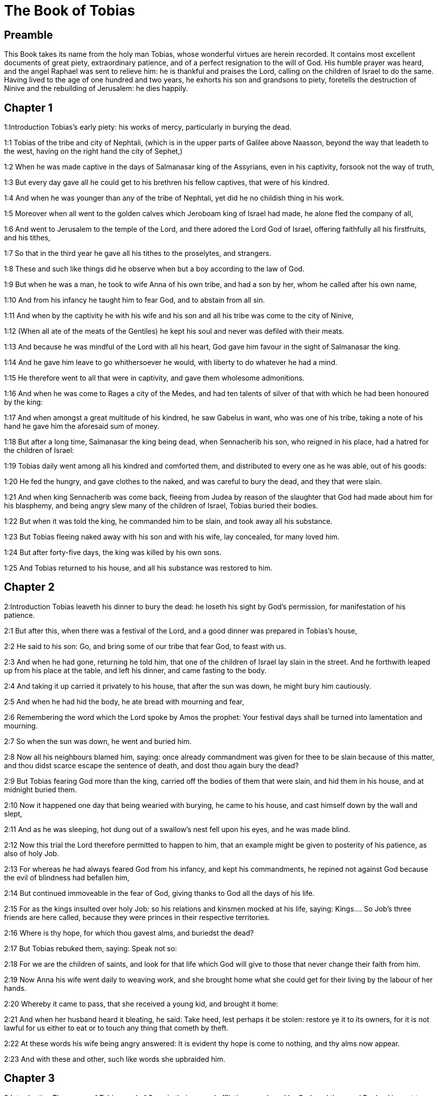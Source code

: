 = The Book of Tobias

== Preamble

This Book takes its name from the holy man Tobias, whose wonderful virtues are herein recorded. It contains most excellent documents of great piety, extraordinary patience, and of a perfect resignation to the will of God. His humble prayer was heard, and the angel Raphael was sent to relieve him: he is thankful and praises the Lord, calling on the children of Israel to do the same. Having lived to the age of one hundred and two years, he exhorts his son and grandsons to piety, foretells the destruction of Ninive and the rebuilding of Jerusalem: he dies happily.   

== Chapter 1

1:Introduction
Tobias’s early piety: his works of mercy, particularly in burying the dead.  

1:1
Tobias of the tribe and city of Nephtali, (which is in the upper parts of Galilee above Naasson, beyond the way that leadeth to the west, having on the right hand the city of Sephet,)  

1:2
When he was made captive in the days of Salmanasar king of the Assyrians, even in his captivity, forsook not the way of truth,  

1:3
But every day gave all he could get to his brethren his fellow captives, that were of his kindred.  

1:4
And when he was younger than any of the tribe of Nephtali, yet did he no childish thing in his work.  

1:5
Moreover when all went to the golden calves which Jeroboam king of Israel had made, he alone fled the company of all,  

1:6
And went to Jerusalem to the temple of the Lord, and there adored the Lord God of Israel, offering faithfully all his firstfruits, and his tithes,  

1:7
So that in the third year he gave all his tithes to the proselytes, and strangers.  

1:8
These and such like things did he observe when but a boy according to the law of God.  

1:9
But when he was a man, he took to wife Anna of his own tribe, and had a son by her, whom he called after his own name,  

1:10
And from his infancy he taught him to fear God, and to abstain from all sin.  

1:11
And when by the captivity he with his wife and his son and all his tribe was come to the city of Ninive,  

1:12
(When all ate of the meats of the Gentiles) he kept his soul and never was defiled with their meats.  

1:13
And because he was mindful of the Lord with all his heart, God gave him favour in the sight of Salmanasar the king.  

1:14
And he gave him leave to go whithersoever he would, with liberty to do whatever he had a mind.  

1:15
He therefore went to all that were in captivity, and gave them wholesome admonitions.  

1:16
And when he was come to Rages a city of the Medes, and had ten talents of silver of that with which he had been honoured by the king:  

1:17
And when amongst a great multitude of his kindred, he saw Gabelus in want, who was one of his tribe, taking a note of his hand he gave him the aforesaid sum of money.  

1:18
But after a long time, Salmanasar the king being dead, when Sennacherib his son, who reigned in his place, had a hatred for the children of Israel:  

1:19
Tobias daily went among all his kindred and comforted them, and distributed to every one as he was able, out of his goods:  

1:20
He fed the hungry, and gave clothes to the naked, and was careful to bury the dead, and they that were slain.  

1:21
And when king Sennacherib was come back, fleeing from Judea by reason of the slaughter that God had made about him for his blasphemy, and being angry slew many of the children of Israel, Tobias buried their bodies.  

1:22
But when it was told the king, he commanded him to be slain, and took away all his substance.  

1:23
But Tobias fleeing naked away with his son and with his wife, lay concealed, for many loved him.  

1:24
But after forty-five days, the king was killed by his own sons.  

1:25
And Tobias returned to his house, and all his substance was restored to him.   

== Chapter 2

2:Introduction
Tobias leaveth his dinner to bury the dead: he loseth his sight by God’s permission, for manifestation of his patience.  

2:1
But after this, when there was a festival of the Lord, and a good dinner was prepared in Tobias’s house,  

2:2
He said to his son: Go, and bring some of our tribe that fear God, to feast with us.  

2:3
And when he had gone, returning he told him, that one of the children of Israel lay slain in the street. And he forthwith leaped up from his place at the table, and left his dinner, and came fasting to the body.  

2:4
And taking it up carried it privately to his house, that after the sun was down, he might bury him cautiously.  

2:5
And when he had hid the body, he ate bread with mourning and fear,  

2:6
Remembering the word which the Lord spoke by Amos the prophet: Your festival days shall be turned into lamentation and mourning.  

2:7
So when the sun was down, he went and buried him.  

2:8
Now all his neighbours blamed him, saying: once already commandment was given for thee to be slain because of this matter, and thou didst scarce escape the sentence of death, and dost thou again bury the dead?  

2:9
But Tobias fearing God more than the king, carried off the bodies of them that were slain, and hid them in his house, and at midnight buried them.  

2:10
Now it happened one day that being wearied with burying, he came to his house, and cast himself down by the wall and slept,  

2:11
And as he was sleeping, hot dung out of a swallow’s nest fell upon his eyes, and he was made blind.  

2:12
Now this trial the Lord therefore permitted to happen to him, that an example might be given to posterity of his patience, as also of holy Job.  

2:13
For whereas he had always feared God from his infancy, and kept his commandments, he repined not against God because the evil of blindness had befallen him,  

2:14
But continued immoveable in the fear of God, giving thanks to God all the days of his life.  

2:15
For as the kings insulted over holy Job: so his relations and kinsmen mocked at his life, saying:  Kings.... So Job’s three friends are here called, because they were princes in their respective territories.  

2:16
Where is thy hope, for which thou gavest alms, and buriedst the dead?  

2:17
But Tobias rebuked them, saying: Speak not so:  

2:18
For we are the children of saints, and look for that life which God will give to those that never change their faith from him.  

2:19
Now Anna his wife went daily to weaving work, and she brought home what she could get for their living by the labour of her hands.  

2:20
Whereby it came to pass, that she received a young kid, and brought it home:  

2:21
And when her husband heard it bleating, he said: Take heed, lest perhaps it be stolen: restore ye it to its owners, for it is not lawful for us either to eat or to touch any thing that cometh by theft.  

2:22
At these words his wife being angry answered: It is evident thy hope is come to nothing, and thy alms now appear.  

2:23
And with these and other, such like words she upbraided him.   

== Chapter 3

3:Introduction
The prayer of Tobias, and of Sara, in their several afflictions, are heard by God, and the angel Raphael is sent to relieve them.  

3:1
Then Tobias sighed, and began to pray with tears,  

3:2
Saying, Thou art just, O Lord, and all thy judgments are just, and all thy ways mercy, and truth, and judgment:  

3:3
And now, O Lord, think of me, and take not revenge of my sins, neither remember my offences, nor those of my parents.  

3:4
For we have not obeyed thy commandments, therefore are we delivered to spoil and to captivity, and death, and are made a fable, and a reproach to all nations, amongst which thou hast scattered us.  

3:5
And now, O Lord, great are thy judgments, because we have not done according to thy precepts, and have not walked sincerely before thee.  

3:6
And now, O Lord, do with me according to thy will, and command my spirit to be received in peace: for it is better for me to die, than to live.  

3:7
Now it happened on the same day, that Sara daughter of Raguel, in Rages a city of the Medes, received a reproach from one of her father’s servant maids,  Rages.... In the Greek it is Ecbatana, which was also called Rages. For there were two cities in Media of the name of Rages. Raguel dwelt in one of them, and Gabelus in the other.  

3:8
Because she had been given to seven husbands and a devil named Asmodeus had killed them, at their first going in unto her.  

3:9
So when she reproved the maid for her fault, she answered her, saying: May we never see son, or daughter of thee upon the earth, thou murderer of thy husbands.  

3:10
Wilt thou kill me also, as thou hast already killed seven husbands? At these words, she went into an upper chamber of her house: and for three days and three nights did neither eat nor drink:  

3:11
But continuing in prayer with tears besought God, that he would deliver her from this reproach.  

3:12
And it came to pass on the third day when she was making an end of her prayer, blessing the Lord,  

3:13
She said: Blessed is thy name, O God of our fathers, who when thou hast been angry, wilt shew mercy, and in the time of tribulation forgivest the sins of them that call upon thee.  

3:14
To thee, O Lord, I turn my face, to thee I direct my eyes.  

3:15
I beg, O Lord, that thou loose me from the bond of this reproach, or else take me away from the earth.  

3:16
Thou knowest, O Lord, that I never coveted a husband, and have kept my soul clean from all lust.  

3:17
Never have I joined myself with them that play: neither have I made myself partaker with them that walk in lightness.  

3:18
But a husband I consented to take, with thy fear, not with my lust.  

3:19
And either I was unworthy of them, or they perhaps were not worthy of me: because perhaps thou hast kept me for another man,  

3:20
For thy counsel is not in man’s power.  

3:21
But this every one is sure of that worshippeth thee, that his life, if it be under trial, shall be crowned and if it be under tribulation, it shall be delivered: and if it be under correction, it shall be allowed to come to thy mercy.  

3:22
For thou art not delighted in our being lost, because after a storm thou makest a calm, and after tears and weeping thou pourest in joyfulness.  

3:23
Be thy name, O God of Israel, blessed for ever,  

3:24
At that time the prayers of them both were heard in the sight of the glory of the most high God:  

3:25
And the holy angel of the Lord, Raphael was sent to heal them both, whose prayers at one time were rehearsed in the sight of the Lord.   

== Chapter 4

4:Introduction
Tobias thinking he shall die, giveth his son godly admonitions: and telleth him of money he had lent to a friend.  

4:1
Therefore when Tobias thought that his prayer was heard that he might die, he called to him Tobias his son,  

4:2
And said to him: Hear, my son, the words of my mouth, and lay them as a foundation in thy heart.  

4:3
When God shall take my soul, thou shalt bury my body: and thou shalt honour thy mother all the days of her life:  

4:4
For thou must be mindful what and how great perils she suffered for thee in her womb.  

4:5
And when she also shall have ended the time of her life, bury her by me.  

4:6
And all the days of thy life have God in thy mind: and take heed thou never consent to sin, nor transgress the commandments of the Lord our God.  

4:7
Give alms out of thy substance, and turn not away thy face from any poor person: for so it shall come to pass that the face of the Lord shall not be turned from thee.  

4:8
According to thy ability be merciful.  

4:9
If thou have much give abundantly: if thou have little, take care even so to bestow willingly a little.  

4:10
For thus thou storest up to thyself a good reward for the day of necessity.  

4:11
For alms deliver from all sin, and from death, and will not suffer the soul to go into darkness.  

4:12
Alms shall be a great confidence before the most high God, to all them that give it.  

4:13
Take heed to keep thyself, my son, from all fornication, and beside thy wife never endure to know a crime.  

4:14
Never suffer pride to reign in thy mind, or in thy words: for from it all perdition took its beginning.  

4:15
If any man hath done any work for thee, immediately pay him his hire, and let not the wages of thy hired servant stay with thee at all.  

4:16
See thou never do to another what thou wouldst hate to have done to thee by another.  

4:17
Eat thy bread with the hungry and the needy, and with thy garments cover the naked,  

4:18
Lay out thy bread, and thy wine upon the burial of a just man, and do not eat and drink thereof with the wicked.  

4:19
Seek counsel always of a wise man.  

4:20
Bless God at all times: and desire of him to direct thy ways, and that all thy counsels may abide in him.  

4:21
I tell thee also, my son, that I lent ten talents of silver, while thou wast yet a child, to Gabelus, in Rages a city of the Medes, and I have a note of his hand with me:  

4:22
Now therefore inquire how thou mayst go to him, and receive of him the foresaid sum of money, and restore to him the note of his hand.  

4:23
Fear not, my son: we lead indeed a poor life, but we shall have many good things if we fear God, and depart from all sin, and do that which is good.   

== Chapter 5

5:Introduction
Young Tobias seeking a guide for his journey, the angel Raphael, in shape of a man, undertaketh this office.  

5:1
Then Tobias answered his father, and said: I will do all things, father, which thou hast commanded me.  

5:2
But how I shall get this money, I cannot tell; he knoweth not me, and I know not him: what token shall I give him? nor did I ever know the way which leadeth thither.  

5:3
Then his father answered him, and said: I have a note of his hand with me, which when thou shalt shew him, he will presently pay it.  

5:4
But go now, and seek thee out some faithful man, to go with thee for his hire: that thou mayst receive it, while I yet live.  

5:5
Then Tobias going forth, found a beautiful young man, standing girded, and as it were ready to walk.  

5:6
And not knowing that he was an angel of God, he saluted him, and said: From whence art thou, good young man?  

5:7
But he answered: Of the children of Israel. And Tobias said to him: Knowest thou the way that leadeth to the country of the Medes?  

5:8
And he answered: I know it: and I have often walked through all the ways thereof, and I have abode with Gabelus our brother, who dwelleth at Rages a city of the Medes, which is situate in the mount of Ecbatana.  

5:9
And Tobias said to him: Stay for me, I beseech thee, till I tell these same things to my father.  

5:10
Then Tobias going in told all these things to his father. Upon which his father being in admiration, desired that he would come in unto him.  

5:11
So going in he saluted him, and said: Joy be to thee always.  

5:12
And Tobias said: What manner of joy shall be to me, who sit in darkness and see not the light of heaven?  

5:13
And the young man said to him: Be of good courage, thy cure from God is at hand.  

5:14
And Tobias said to him: Canst thou conduct my son to Gabelus at Rages, a city of the Medes? and when thou shalt return, I will pay thee thy hire.  

5:15
And the angel said to him: I will conduct him thither, and bring him back to thee.  

5:16
And Tobias said to him: I pray thee, tell me, of what family, or what tribe art thou?  

5:17
And Raphael the angel answered: Dost thou seek the family of him thou hirest, or the hired servant himself to go with thy son?  

5:18
But lest I should make thee uneasy, I am Azarias the son of the great Ananias.  Azarias.... The angel took the form of Azarias: and therefore might call himself by the name of the man whom he personated. Azarias, in Hebrew, signifies the help of God, and Ananias the grace of God.  

5:19
And Tobias answered: Thou art of a great family. But I pray thee be not angry that I desired to know thy family.  

5:20
And the angel said to him: I will lead thy son safe, and bring him to thee again safe.  

5:21
And Tobias answering, said: May you have a good journey, and God be with you in your way, and his angel accompany you.  

5:22
Then all things being ready, that were to be carried in their journey, Tobias bade his father and his mother farewell, and they set out both together.  

5:23
And when they were departed, his mother began to weep, and to say: Thou hast taken the staff of our old age, and sent him away from us.  

5:24
I wish the money for which thou hast sent him, had never been.  

5:25
For our poverty was sufficient for us, that we might account it as riches, that we saw our son.  

5:26
And Tobias said to her: Weep not, our son will arrive thither safe, and will return safe to us, and thy eyes shall see him.  

5:27
For I believe that the good angel of God doth accompany him, and doth order all things well that are done about him, so that he shall return to us with joy.  

5:28
At these words his mother ceased weeping, and held her peace.   

== Chapter 6

6:Introduction
By the angel’s advice young Tobias taketh hold on a fish that assaulteth him. Reserveth the heart, the gall, and the liver for medicines. They lodge at the house of Raguel, whose daughter Sara, Tobias is to marry; she had before been married to seven husbands, who were all slain by a devil.  

6:1
And Tobias went forward, and the dog followed him, and he lodged the first night by the river of Tigris.  

6:2
And he went out to wash his feet, and behold a monstrous fish came up to devour him.  

6:3
And Tobias being afraid of him, cried out with a loud voice, saying: Sir, he cometh upon me.  

6:4
And the angel said to him: Take him by the gill, and draw him to thee. And when he had done so, he drew him out upon the land, and he began to pant before his feet.  

6:5
Then the angel said to him: Take out the entrails of this fish, and lay up his heart, and his gall, and his liver for thee: for these are necessary for useful medicines.  

6:6
And when he had done so, he roasted the flesh thereof, and they took it with them in the way: the rest they salted as much as might serve them, till they came to Rages the city of the Medes.  

6:7
Then Tobias asked the angel, and said to him: I beseech thee, brother Azarias, tell me what remedies are these things good for, which thou hast bid me keep of the fish?  

6:8
And the angel, answering, said to him: If thou put a little piece of its heart upon coals, the smoke thereof driveth away all kind of devils, either from man or from woman, so that they come no more to them.  Its heart, etc. The liver (ver. 19).... God was pleased to give these things a virtue against those proud spirits, to make them, who affected to be like the Most High, subject to such mean corporeal creatures as instruments of his power.  

6:9
And the gall is good for anointing the eyes, in which there is a white speck, and they shall be cured.  

6:10
And Tobias said to him: Where wilt thou that we lodge?  

6:11
And the angel answering, said: Here is one whose name is Raguel, a near kinsman of thy tribe, and he hath a daughter named Sara, but he hath no son nor any other daughter beside her.  

6:12
All his substance is due to thee, and thou must take her to wife.  

6:13
Ask her therefore of her father, and he will give her thee to wife.  

6:14
Then Tobias answered, and said: I hear that she hath been given to seven husbands, and they all died: moreover I have heard, that a devil killed them.  

6:15
Now I am afraid, lest the same thing should happen to me also: and whereas I am the only child of my parents, I should bring down their old age with sorrow to hell.  Hell.... That is, to the place where the souls of the good were kept before the coming of Christ.  

6:16
Then the angel Raphael said to him: Hear me, and I will shew thee who they are, over whom the devil can prevail.  

6:17
For they who in such manner receive matrimony, as to shut out God from themselves, and from their mind, and to give themselves to their lust, as the horse and mule, which have not understanding, over them the devil hath power.  

6:18
But thou when thou shalt take her, go into the chamber, and for three days keep thyself continent from her, and give thyself to nothing else but to prayers with her.  

6:19
And on that night lay the liver of the fish on the fire, and the devil shall be driven away.  

6:20
But the second night thou shalt be admitted into the society of the holy Patriarchs.  

6:21
And the third night thou shalt obtain a blessing that sound children may be born of you.  

6:22
And when the third night is past, thou shalt take the virgin with the fear of the Lord, moved rather for love of children than for lust, that in the seed of Abraham thou mayst obtain a blessing in children.   

== Chapter 7

7:Introduction
They are kindly entertained by Raguel. Tobias demandeth Sara to wife.  

7:1
And they went in to Raguel, and Raguel received them with joy.  

7:2
And Raguel looking upon Tobias, said to Anna his wife: How like is this young man to my cousin?  

7:3
And when he had spoken these words, he said: Whence are ye young men our brethren?  

7:4
But they said: We are of the tribe of Nephtali, of the captivity of Ninive.  

7:5
And Raguel said to them: Do you know Tobias my brother? And they said: We know him.  

7:6
And when he was speaking many good things of him, the angel said to Raguel: Tobias concerning whom thou inquirest is this young man’s father.  

7:7
And Raguel went to him, and kissed him with tears and weeping upon his neck, said: A blessing be upon thee, my son, because thou art the son of a good and most virtuous man.  

7:8
And Anna his wife, and Sara their daughter wept.  

7:9
And after they had spoken, Raguel commanded a sheep to be killed, and a feast to be prepared. And when he desired them to sit down to dinner,  

7:10
Tobias said: I will not eat nor drink here this day, unless thou first grant me my petition, and promise to give me Sara thy daughter.  

7:11
Now when Raguel heard this he was afraid, knowing what had happened to those seven husbands, that went in unto her: and he began to fear lest it might happen to him also in like manner: and as he was in suspense, and gave no answer to his petition,  

7:12
The angel said to him: Be not afraid to give her to this man, for to him who feareth God is thy daughter due to be his wife: therefore another could not have her.  

7:13
Then Raguel said: I doubt not but God hath regarded my prayers and tears in his sight.  

7:14
And I believe he hath therefore made you come to me, that this maid might be married to one of her own kindred, according to the law of Moses: and now doubt not but I will give her to thee.  

7:15
And taking the right hand of his daughter, he gave it into the right hand of Tobias, saying: The God of Abraham, and the God of Isaac, and the God of Jacob be with you, and may he join you together, and fulfil his blessing in you.  

7:16
And taking paper they made a writing of the marriage.  

7:17
And afterwards they made merry, blessing God.  

7:18
And Raguel called to him Anna his wife, and bade her to prepare another chamber.  

7:19
And she brought Sara her daughter in thither, and she wept.  

7:20
And she said to her: Be of good cheer, my daughter: the Lord of heaven give thee joy for the trouble thou hast undergone.   

== Chapter 8

8:Introduction
Tobias burneth part of the fish’s liver, and Raphael bindeth the devil. Tobias and Sara pray.  

8:1
And after they had supped, they brought in the young man to her.  

8:2
And Tobias remembering the angel’s word, took out of his bag part of the liver, and laid it upon burning coals.  

8:3
Then the angel Raphael took the devil, and bound him in the desert of upper Egypt.  

8:4
Then Tobias exhorted the virgin, and said to her: Sara, arise, and let us pray to God to day, and to morrow, and the next day: because for these three nights we are joined to God: and when the third night is over, we will be in our own wedlock.  

8:5
For we are the children of saints, and we must not be joined together like heathens that know not God.  

8:6
So they both arose, and prayed earnestly both together that health might be given them,  

8:7
And Tobias said: Lord God of our fathers, may the heavens and the earth, and the sea, and the fountains, and the rivers, and all thy creatures that are in them, bless thee.  

8:8
Thou madest Adam of the slime of the earth, and gavest him Eve for a helper.  

8:9
And now, Lord, thou knowest, that not for fleshly lust do I take my sister to wife, but only for the love of posterity, in which thy name may be blessed for ever and ever.  

8:10
Sara also said: Have mercy on us, O Lord, have mercy on us, and let us grow old both together in health.  

8:11
And it came to pass about the cockcrowing, Raguel ordered his servants to be called for, and they went with him together to dig a grave.  

8:12
For he said: Lest perhaps it may have happened to him, in like manner as it did to the other seven husbands, that went in unto her.  

8:13
And when they had prepared the pit, Raguel went back to his wife, and said to her:  

8:14
Send one of thy maids, and let her see if he be dead, that I may bury him before it be day.  

8:15
So she sent one of her maidservants, who went into the chamber, and found them safe and sound, sleeping both together.  

8:16
And returning she brought the good news: and Raguel and Anna his wife blessed the Lord,  

8:17
And said: We bless thee, O Lord God of Israel, because it hath not happened as we suspected.  

8:18
For thou hast shewn thy mercy to us, and hast shut out from us the enemy that persecuted us.  

8:19
And thou hast taken pity upon two only children. Make them, O Lord, bless thee more fully: and to offer up to thee a sacrifice of thy praise, and of their health, that all nations may know, that thou alone art God in all the earth.  

8:20
And immediately Raguel commanded his servants, to fill up the pit they had made, before it was day.  

8:21
And he spoke to his wife to make ready a feast, and prepare all kind of provisions that are necessary for such as go a journey.  

8:22
He caused also two fat kine, and four wethers to be killed, and a banquet to be prepared for all his neighbours, and all his friends,  

8:23
And Raguel adjured Tobias, to abide with him two weeks.  

8:24
And of all things which Raguel possessed, he gave one half to Tobias, and made a writing, that the half that remained should after their decease come also to Tobias.   

== Chapter 9

9:Introduction
The angel Raphael goeth to Gabelus, receiveth the money, and bringeth him to the marriage.  

9:1
Then Tobias called the angel to him, whom he took to be a man, and said to him: Brother Azarias, I pray thee hearken to my words:  

9:2
If I should give myself to be thy servant I should not make a worthy return for thy care.  

9:3
However, I beseech thee, to take with thee beasts and servants, and to go to Gabelus to Rages the city of the Medes: and to restore to him his note of hand, and receive of him the money, and desire him to come to my wedding.  

9:4
For thou knowest that my father numbereth the days: and if I stay one day more, his soul will be afflicted.  

9:5
And indeed thou seest how Raguel hath adjured me, whose adjuring I cannot despise.  

9:6
Then Raphael took four of Raguel’s servants, and two camels, and went to Rages the city of the Medes: and finding Gabelus, gave him his note of hand, and received of him all the money.  

9:7
And he told him concerning Tobias the son of Tobias, all that had been done: and made him come with him to the wedding.  

9:8
And when he was come into Raguel’s house he found Tobias sitting at the table: and he leaped up, and they kissed each other: and Gabelus wept, and blessed God,  

9:9
And said: The God of Israel bless thee, because thou art the son of a very good and just man, and that feareth God, and doth almsdeeds:  

9:10
And may a blessing come upon thy wife and upon your parents.  

9:11
And may you see your children, and your children’s children, unto the third and fourth generation: and may your seed be blessed by the God of Israel, who reigneth for ever and ever.  

9:12
And when all had said, Amen, they went to the feast: but the marriage feast they celebrated also with the fear of the Lord.   

== Chapter 10

10:Introduction
The parents lament the long absence of their son Tobias. He sets out to return.  

10:1
But as Tobias made longer stay upon occasion of the marriage, Tobias his father was solicitous, saying: Why thinkest thou doth my son tarry, or why is he detained there?  

10:2
Is Gabelus dead, thinkest thou, and no man will pay him the money?  

10:3
And he began to be exceeding sad, both he and Anna his wife with him: and they began both to weep together, because their son did not return to them on the day appointed.  

10:4
But his mother wept and was quite disconsolate, and said: Woe, woe is me, my son; why did we send thee to go to a strange country, the light of our eyes, the staff of our old age, the comfort of our life, the hope of our posterity?  

10:5
We having all things together in thee alone, ought not to have let thee go from us.  

10:6
And Tobias said to her: Hold thy peace, and be not troubled, our son is safe: that man with whom we sent him is very trusty.  

10:7
But she could by no means be comforted, but daily running out looked round about, and went into all the ways by which there seemed any hope he might return, that she might if possible see him coming afar off.  

10:8
But Raguel said to his son in law: Stay here, and I will send a messenger to Tobias thy father, that thou art in health.  

10:9
And Tobias said to him: I know that my father and mother now count the days, and their spirit is grievously afflicted within them.  

10:10
And when Raguel had pressed Tobias with many words, and he by no means would hearken to him, he delivered Sara unto him, and half of all his substance in menservants, and womenservants, in cattle, in camels, and in kine, and in much money, and sent him away safe and joyful from him,  

10:11
Saying: The holy angel of the Lord be with you in your journey, and bring you through safe, and that you may find all things well about your parents, and my eyes may see your children before I die.  

10:12
And the parents taking their daughter kissed her, and let her go:  

10:13
Admonishing her to honour her father and mother in law, to love her husband, to take care of the family, to govern the house, and to behave herself irreprehensibly.   

== Chapter 11

11:Introduction
Tobias anointeth his father’s eyes with the fish’s gall, and he recovereth his sight.  

11:1
And as they were returning they came to Charan, which is in the midway to Ninive, the eleventh day.  

11:2
And the angel said: Brother Tobias, thou knowest how thou didst leave thy father.  

11:3
If it please thee therefore, let us go before, and let the family follow softly after us, together with thy wife, and with the beasts.  

11:4
And as this their going pleased him, Raphael said to Tobias: Take with thee of the gall of the fish, for it will be necessary. So Tobias took some of that gall and departed.  

11:5
But Anna sat beside the way daily, on the top of a hill, from whence she might see afar off.  

11:6
And while she watched his coming from that place, she saw him afar off, and presently perceived it was her son coming: and returning she told her husband, saying: Behold thy son cometh.  

11:7
And Raphael said to Tobias: As soon as thou shalt come into thy house, forthwith adore the Lord thy God: and giving thanks to him, go to thy father, and kiss him.  

11:8
And immediately anoint his eyes with this gall of the fish, which thou carriest with thee. For be assured that his eyes shall be presently opened, and thy father shall see the light of heaven, and shall rejoice in the sight of thee.  

11:9
Then the dog, which had been with them in the way, ran before, and coming as if he had brought the news, shewed his joy by his fawning and wagging his tail.  The dog, etc.... This may seem a very minute circumstance to be recorded in sacred history: but as we learn from our Saviour, St. Matt. 5.18, there are iotas and tittles in the word of God: that is to say, things that appear minute, but which have indeed a deep and mysterious meaning in them.  

11:10
And his father that was blind, rising up, began to run stumbling with his feet: and giving a servant his hand, went to meet his son.  

11:11
And receiving him kissed him, as did also his wife, and they began to weep for joy.  

11:12
And when they had adored God, and given him thanks, they sat down together.  

11:13
Then Tobias taking of the gall of the fish, anointed his father’s eyes.  

11:14
And he stayed about half an hour: and a white skin began to come out of his eyes, like the skin of an egg.  

11:15
And Tobias took hold of it, and drew it from his eyes, and immediately he recovered his sight.  

11:16
And they glorified God, both he and his wife and all that knew him.  

11:17
And Tobias said: I bless thee, O Lord God of Israel, because thou hast chastised me, and thou hast saved me and behold I see Tobias my son.  

11:18
And after seven days Sara his son’s wife and all the family arrived safe, and the cattle, and the camels, and an abundance of money of his wife’s: and that money also which he had received of Gabelus,  

11:19
And he told his parents all the benefits of God, which he had done to him by the man that conducted him.  

11:20
And Achior and Nabath the kinsmen of Tobias came, rejoicing for Tobias, and congratulating with him for all the good things that God had done for him.  

11:21
And for seven days they feasted and rejoiced all with great joy.   

== Chapter 12

12:Introduction
Raphael maketh himself known.  

12:1
Then Tobias called to him his son and said to him: What can we give to this holy man, that is come with thee?  

12:2
Tobias answering, said to his father: Father, what wages shall we give him? or what can be worthy of his benefits?  

12:3
He conducted me and brought me safe again, he received the money of Gabelus, he caused me to have my wife, and he chased from her the evil spirit, he gave joy to her parents, myself he delivered from being devoured by the fish, thee also he hath made to see the light of heaven, and we are filled with all good things through him. What can we give him sufficient for these things?  

12:4
But I beseech thee, my father, to desire him, that he would vouchsafe to accept of one half of all things that have been brought.  

12:5
So the father and the son calling him, took him aside: and began to desire him that he would vouchsafe to accept of half of all things that they had brought,  

12:6
Then he said to them secretly, Bless ye the God of heaven, give glory to him in the sight of all that live, because he hath shewn his mercy to you.  

12:7
For it is good to hide the secret of a king: but honourable to reveal and confess the works of God.  

12:8
Prayer is good with fasting and alms more than to lay up treasures of gold.  

12:9
For alms delivereth from death, and the same is that which purgeth away sins, and maketh to find mercy and life everlasting.  

12:10
But they that commit sin and iniquity, are enemies to their own soul.  

12:11
I discover then the truth unto you, and I will not hide the secret from you.  

12:12
When thou didst pray with tears, and didst bury the dead, and didst leave thy dinner, and hide the dead by day in thy house, and bury them by night, I offered thy prayer to the Lord.  

12:13
And because thou wast acceptable to God, it was necessary that temptation should prove thee.  

12:14
And now the Lord hath sent me to heal thee, and to deliver Sara thy son’s wife from the devil.  

12:15
For I am the angel Raphael, one of the seven, who stand before the Lord.  

12:16
And when they had heard these things, they were troubled, and being seized with fear they fell upon the ground on their face.  

12:17
And the angel said to them: Peace be to you, fear not.  

12:18
For when I was with you, I was there by the will of God: bless ye him, and sing praises to him.  

12:19
I seemed indeed to eat and to drink with you but I use an invisible meat and drink, which cannot be seen by men.  

12:20
It is time therefore that I return to him that sent me: but bless ye God, and publish all his wonderful works.  

12:21
And when he had said these things, he was taken from their sight, and they could see him no more.  

12:22
Then they lying prostrate for three hours upon their face, blessed God, and rising up, they told all his wonderful works.   

== Chapter 13

13:Introduction
Tobias the father praiseth God, exhorting all Israel to do the same. Prophesieth the restoration and better state of Jerusalem.  

13:1
And Tobias the elder opening his mouth, blessed the Lord, and said: Thou art great O Lord, for ever, and thy kingdom is unto all ages.  

13:2
For thou scourgest, and thou savest: thou leadest down to hell, and bringest up again: and there is none that can escape thy hand.  

13:3
Give glory to the Lord, ye children of Israel, and praise him in the sight of the Gentiles:  

13:4
Because he hath therefore scattered you among the Gentiles, who know not him, that you may declare his wonderful works, and make them know that there is no other almighty God besides him.  

13:5
He hath chastised us for our iniquities: and he will save us for his own mercy.  

13:6
See then what he hath done with us, and with fear and trembling give ye glory to him: and extol the eternal King of worlds in your works.  

13:7
As for me, I will praise him in the land of my captivity: because he hath shewn his majesty toward a sinful nation,  

13:8
Be converted therefore, ye sinners, and do justice before God, believing that he will shew his mercy to you.  

13:9
And I and my soul will rejoice in him.  

13:10
Bless ye the Lord, all his elect, keep days of joy, and give glory to him.  

13:11
Jerusalem, city of God, the Lord hath chastised thee for the works of thy hands.  Jerusalem.... What is prophetically delivered here, and in the following chapter, with relation to Jerusalem, is partly to be understood of the rebuilding of the city after the captivity: and partly of the spiritual Jerusalem, which is the church of Christ, and the eternal Jerusalem in heaven.  

13:12
Give glory to the Lord for thy good things, and bless the God eternal that he may rebuild his tabernacle in thee, and may call back all the captives to thee, and thou mayst rejoice for ever and ever.  

13:13
Thou shalt shine with a glorious light: and all the ends of the earth shall worship thee,  

13:14
Nations from afar shall come to thee: and shall bring gifts, and shall adore the Lord in thee, and shall esteem thy land as holy.  

13:15
For they shall call upon the great name in thee,  

13:16
They shall be cursed that shall despise thee: and they shall be condemned that shall blaspheme thee: and blessed shall they be that shall build thee up,  

13:17
But thou shalt rejoice in thy children, because they shall all be blessed, and shall be gathered together to the Lord.  

13:18
Blessed are all they that love thee, and that rejoice in thy peace,  

13:19
My soul, bless thou the Lord, because the Lord our God hath delivered Jerusalem his city from all her troubles.  

13:20
Happy shall I be if there shall remain of my seed, to see the glory of Jerusalem.  

13:21
The gates of Jerusalem shall be built of sapphire, and of emerald, and all the walls thereof round about of precious stones.  

13:22
All its streets shall be paved with white and clean stones: and Alleluia shall be sung in its streets,  

13:23
Blessed be the Lord, who hath exalted it, and may he reign over it for ever and ever, Amen.   

== Chapter 14

14:Introduction
Old Tobias dieth at the age of a hundred and two years, after exhorting his son and grandsons to piety, foreshewing that Ninive shall be destroyed, and Jerusalem rebuilt. The younger Tobias returneth with his family to Raguel, and dieth happily as he had lived.  

14:1
And the words of Tobias were ended. And after Tobias was restored to his sight, he lived two and forty years, and saw the children of his grandchildren.  

14:2
And after he had lived a hundred and two years, he was buried honorably in Ninive.  

14:3
For he was six and fifty years old when he lost the sight of his eyes, and sixty when he recovered it again.  

14:4
And the rest of his life was in joy, and with great increase of the fear of God he departed in peace.  

14:5
And at the hour of his death he called unto him his son Tobias and his children, seven young men, his grandsons, and said to them:  

14:6
The destruction of Ninive is at hand: for the word of the Lord must be fulfilled: and our brethren, that are scattered abroad from the land of Israel, shall return to it.  

14:7
And all the land thereof that is desert shall be filled with people, and the house of God which is burnt in it, shall again be rebuilt: and all that fear God shall return thither.  

14:8
And the Gentiles shall leave their idols, and shall come into Jerusalem, and shall dwell in it.  

14:9
And all the kings of the earth shall rejoice in it, adoring the King of Israel.  

14:10
Hearken therefore, my children, to your father: serve the Lord in truth, and seek to do the things that please him:  

14:11
And command your children that they do justice and almsdeeds, and that they be mindful of God, and bless him at all times in truth, and with all their power.  

14:12
And now, children, hear me, and do not stay here: but as soon as you shall bury your mother by me in one sepulchre, without delay direct your steps to depart hence:  

14:13
For I see that its iniquity will bring it to destruction.  

14:14
And it came to pass that after the death of his mother, Tobias departed out of Ninive with his wife, and children, and children’s children, and returned to his father and mother in law.  

14:15
And he found them in health in a good old age: and he took care of them, and he closed their eyes: and all the inheritance of Raguel’s house came to him: and he saw his children’s children to the fifth generation.  

14:16
And after he had lived ninety-nine years in the fear of the Lord, with joy they buried him.  

14:17
And all his kindred, and all his generation continued in good life, and in holy conversation, so that they were acceptable both to God, and to men, and to all that dwelt in the land. 